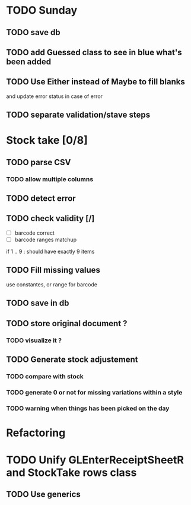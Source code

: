 * TODO Sunday
** TODO save db
** TODO add Guessed class to see in blue what's been added
** TODO Use Either instead of Maybe to fill blanks 
and update error status in case of error
** TODO separate validation/stave steps
* Stock take [0/8]
** TODO  parse CSV
*** TODO allow multiple columns
** TODO detect error
** TODO check validity [/]
- [ ] barcode correct
- [ ] barcode ranges matchup
if 1 .. 9 : should have exactly 9 items
** TODO Fill missing values
use constantes, or range for barcode
** TODO save in db
** TODO store original document ?
*** TODO visualize it ?
** TODO Generate stock adjustement
*** TODO compare with stock
*** TODO generate 0 or not for missing variations within a style
*** TODO warning when things has been picked on the day
* Refactoring
* TODO Unify GLEnterReceiptSheetR and StockTake rows class
** TODO Use generics 

